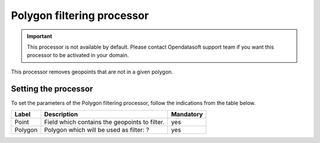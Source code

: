 Polygon filtering processor
===========================

.. admonition:: Important
   :class: important

   This processor is not available by default. Please contact Opendatasoft support team if you want this processor to be activated in your domain.

This processor removes geopoints that are not in a given polygon.

Setting the processor
---------------------

To set the parameters of the Polygon filtering processor, follow the indications from the table below.

.. list-table::
  :header-rows: 1

  * * Label
    * Description
    * Mandatory
  * * Point
    * Field which contains the geopoints to filter.
    * yes
  * * Polygon
    * Polygon which will be used as filter: ?
    * yes

